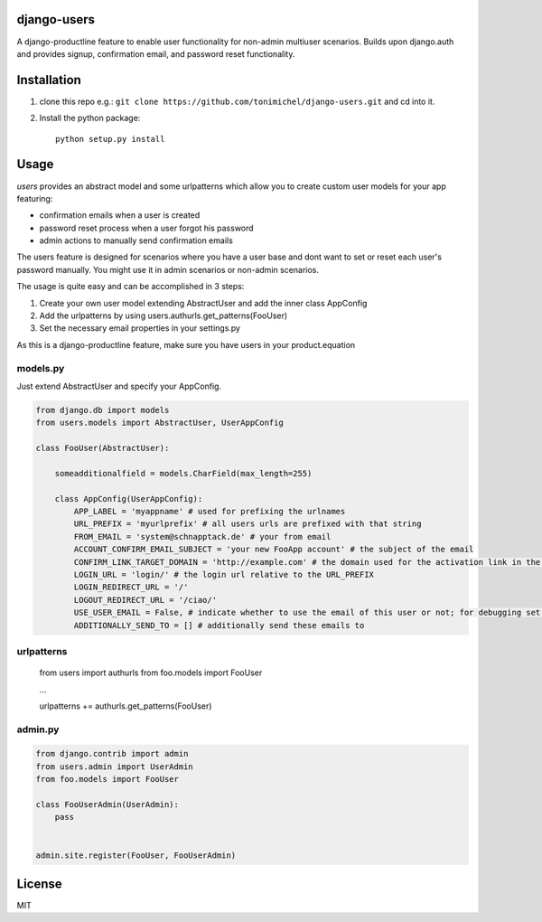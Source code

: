 django-users
====================================

A django-productline feature to enable user functionality for non-admin multiuser scenarios.
Builds upon django.auth and provides signup, confirmation email, and password reset functionality.



Installation
====================================

1) clone this repo e.g.: ``git clone https://github.com/tonimichel/django-users.git`` and cd into it.


2) Install the python package::

    python setup.py install


Usage
===================================

*users* provides an abstract model and some urlpatterns which allow you to
create custom user models for your app featuring:

* confirmation emails when a user is created
* password reset process when a user forgot his password
* admin actions to manually send confirmation emails

The users feature is designed for scenarios where you have a user base and dont want
to set or reset each user's password manually. You might use it in admin scenarios
or non-admin scenarios.

The usage is quite easy and can be accomplished in 3 steps:

1) Create your own user model extending AbstractUser and add the inner class AppConfig
2) Add the urlpatterns by using users.authurls.get_patterns(FooUser)
3) Set the necessary email properties in your settings.py

As this is a django-productline feature, make sure you have users in your product.equation



models.py
----------------

Just extend AbstractUser and specify your AppConfig.

.. code-block:: python

    from django.db import models
    from users.models import AbstractUser, UserAppConfig
    
    class FooUser(AbstractUser):
        
        someadditionalfield = models.CharField(max_length=255)
        
        class AppConfig(UserAppConfig):
            APP_LABEL = 'myappname' # used for prefixing the urlnames 
            URL_PREFIX = 'myurlprefix' # all users urls are prefixed with that string
            FROM_EMAIL = 'system@schnapptack.de' # your from email
            ACCOUNT_CONFIRM_EMAIL_SUBJECT = 'your new FooApp account' # the subject of the email 
            CONFIRM_LINK_TARGET_DOMAIN = 'http://example.com' # the domain used for the activation link in the activation email
            LOGIN_URL = 'login/' # the login url relative to the URL_PREFIX
            LOGIN_REDIRECT_URL = '/' 
            LOGOUT_REDIRECT_URL = '/ciao/'
            USE_USER_EMAIL = False, # indicate whether to use the email of this user or not; for debugging set to false;
            ADDITIONALLY_SEND_TO = [] # additionally send these emails to
        

urlpatterns
-----------------

    from users import authurls
    from foo.models import FooUser
    
    ...
    
    urlpatterns += authurls.get_patterns(FooUser)



admin.py
-----------------

.. code-block:: python

    from django.contrib import admin
    from users.admin import UserAdmin
    from foo.models import FooUser
    
    class FooUserAdmin(UserAdmin):
        pass
        
        
    admin.site.register(FooUser, FooUserAdmin)
    



License
========

MIT
